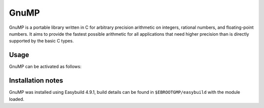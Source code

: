 .. _gmp_stanage:

GnuMP
=====

.. sidebar:: GMP
    :Latest version: 6.2.1
    :Dependencies: GCC compiler
    :Documentation: https://gmplib.org/manual/ 


GnuMP is a portable library written in C for arbitrary precision arithmetic on integers, rational numbers, and floating-point numbers. It aims to provide the fastest possible arithmetic for all applications that need higher precision than is directly supported by the basic C types. 


Usage
-----

GnuMP can be activated as follows:

.. tabs::

   .. group-tab:: icelake

        .. code-block:: console

            module load GMP/6.2.1-GCCcore-12.2.0
            module load GMP/6.2.1-GCCcore-11.3.0
            module load GMP/6.2.1-GCCcore-11.2.0                      
            module load GMP/6.2.1-GCCcore-10.3.0                       
            module load GMP/6.2.0-GCCcore-10.2.0                       
            module load GMP/6.2.0-GCCcore-9.3.0 

   .. group-tab:: znver3

        .. code-block:: console

            module load GMP/6.2.1-GCCcore-12.2.0
            module load GMP/6.2.1-GCCcore-11.3.0 


Installation notes
------------------

GnuMP was installed using Easybuild 4.9.1, build details can be found in ``$EBROOTGMP/easybuild`` with the module loaded.

